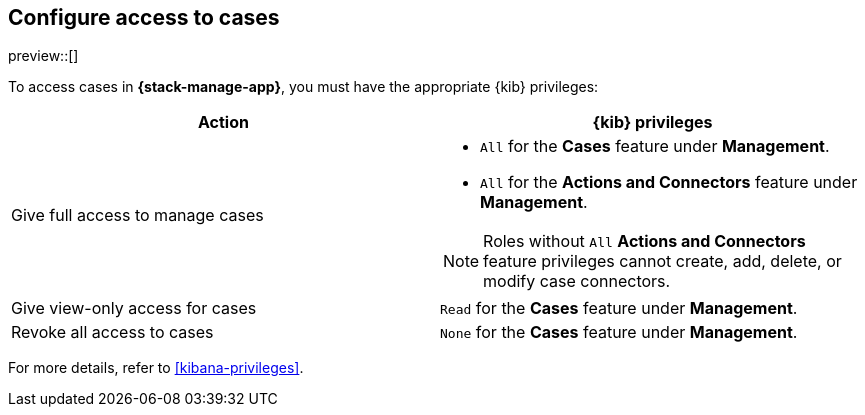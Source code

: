 [[setup-cases]]
== Configure access to cases

preview::[]

To access cases in *{stack-manage-app}*, you must have the appropriate {kib}
privileges:

[options="header"]
|=== 

| Action | {kib} privileges
| Give full access to manage cases 
a|
* `All` for the *Cases* feature under *Management*.
* `All` for the *Actions and Connectors* feature under *Management*.

NOTE: Roles without `All` *Actions and Connectors* feature privileges cannot
create, add, delete, or modify case connectors.

| Give view-only access for cases | `Read` for the *Cases* feature under *Management*.

| Revoke all access to cases | `None` for the *Cases* feature under *Management*.

|=== 

For more details, refer to <<kibana-privileges>>.
